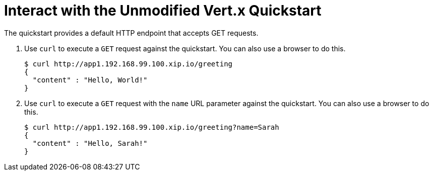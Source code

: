 = Interact with the Unmodified Vert.x Quickstart

The quickstart provides a default HTTP endpoint that accepts GET requests.

. Use `curl` to execute a `GET` request against the quickstart. You can also use a browser to do this.
+
[source,options="nowrap"]
----
$ curl http://app1.192.168.99.100.xip.io/greeting
{
  "content" : "Hello, World!"
}
----

. Use `curl` to execute a `GET` request with the `name` URL parameter against the quickstart. You can also use a browser to do this.
+
[source,options="nowrap"]
----
$ curl http://app1.192.168.99.100.xip.io/greeting?name=Sarah
{
  "content" : "Hello, Sarah!"
}
----